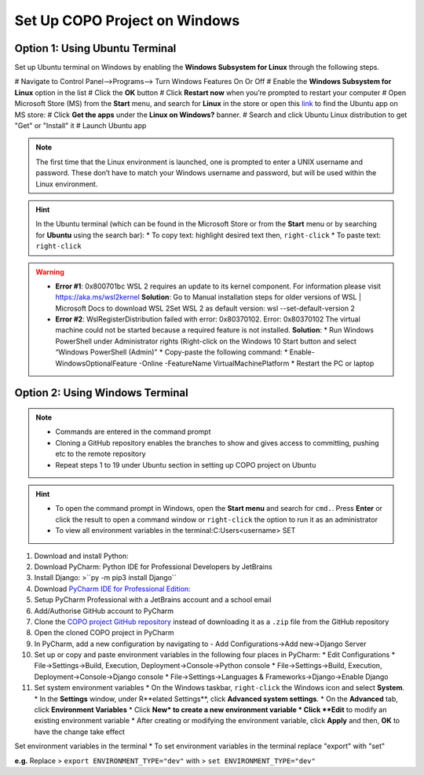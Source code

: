 .. _copo-project-setup-windows:

Set Up COPO Project on Windows
------------------------------------

Option 1: Using Ubuntu Terminal
~~~~~~~~~~~~~~~~~~~~~~~~~~~~~~~~~
Set up Ubuntu terminal on Windows by enabling the **Windows Subsystem for Linux** through the following steps.

# Navigate to Control Panel-->Programs--> Turn Windows Features On Or Off
# Enable the **Windows Subsystem for Linux** option in the list
#  Click the **OK** button
#  Click **Restart now** when you’re prompted to restart your computer
# Open Microsoft Store (MS) from the **Start** menu, and search for **Linux** in the store or open this
`link <https://www.microsoft.com/store/productId/9N6SVWS3RX71>`__ to find the Ubuntu app on MS store:
# Click **Get the apps** under the **Linux on Windows?** banner.
# Search and click Ubuntu Linux distribution to get "Get" or "Install" it
# Launch Ubuntu app


.. note::
    The first time that the Linux environment is launched, one is prompted to enter a UNIX username and password.
    These don’t have to match your Windows username and password, but will be used within the Linux environment.

.. hint::
   In the Ubuntu terminal (which can be found in the Microsoft Store or from the **Start** menu or by searching for
   **Ubuntu** using the search bar):
   * To copy text: highlight desired text then, ``right-click``
   * To paste text: ``right-click``


.. warning::
    * **Error #1**: 0x800701bc WSL 2 requires an update to its kernel component. For information please
      visit https://aka.ms/wsl2kernel
      **Solution**: Go to Manual installation steps for older versions of WSL | Microsoft Docs to download WSL 2Set
      WSL 2 as default version: wsl --set-default-version 2

    * **Error #2**: WslRegisterDistribution failed with error: 0x80370102. Error: 0x80370102 The virtual machine
      could not be started because a required feature is not installed.
      **Solution**:
      * Run Windows PowerShell under Administrator rights (Right-click on the Windows 10 Start button and
      select “Windows PowerShell (Admin)"
      * Copy-paste the following command:
      * Enable-WindowsOptionalFeature -Online -FeatureName VirtualMachinePlatform
      * Restart the PC or laptop

.. raw:: html

   <hr>

Option 2: Using Windows Terminal
~~~~~~~~~~~~~~~~~~~~~~~~~~~~~~~~~
.. note::

   * Commands are entered in the command prompt
   * Cloning a GitHub repository enables the branches to show and gives access to committing, pushing etc to the
     remote repository
   * Repeat steps 1 to 19 under Ubuntu section in setting up COPO project on Ubuntu

.. hint::

   * To open the command prompt in Windows, open the **Start menu** and search for ``cmd.``. Press **Enter** or click
     the result to open a command window or ``right-click`` the option to run it as an administrator
   * To view all environment variables in the terminal:C:\Users\<username> SET

#. Download and install Python:
#. Download PyCharm: Python IDE for Professional Developers by JetBrains
#. Install Django: >``py -m pip3 install Django``
#. Download `PyCharm IDE for Professional Edition <https://www.jetbrains.com/pycharm/download/#section=linux>`__:
#. Setup PyCharm Professional with a JetBrains account and a school email
#. Add/Authorise GitHub account to PyCharm

#. Clone the `COPO project GitHub repository <https://github.com/TGAC/COPO-production>`__ instead of
   downloading it as a ``.zip`` file from the GitHub repository

#. Open the cloned COPO project in PyCharm
#. In PyCharm, add a new configuration by navigating to - Add Configurations->Add new->Django Server

#. Set up or copy and paste environment variables in the following four places in PyCharm:
   * Edit Configurations
   * File->Settings->Build, Execution, Deployment->Console->Python console
   * File->Settings->Build, Execution, Deployment->Console->Django console
   * File->Settings->Languages & Frameworks->Django->Enable Django

#. Set system environment variables
   * On the Windows taskbar, ``right-click`` the Windows icon and select **System**.
   * In the **Settings** window, under R**elated Settings**, click **Advanced system settings**.
   * On the **Advanced** tab, click **Environment Variables**
   * Click **New* to create a new environment variable
   * Click **Edit** to modify an existing environment variable
   * After creating or modifying the environment variable, click **Apply** and then, **OK** to have the change take effect

.. centered:: **OR**

Set environment variables in the terminal
* To set environment variables in the terminal replace "export" with "set"

**e.g.** Replace > ``export ENVIRONMENT_TYPE="dev"`` with > ``set ENVIRONMENT_TYPE="dev"``